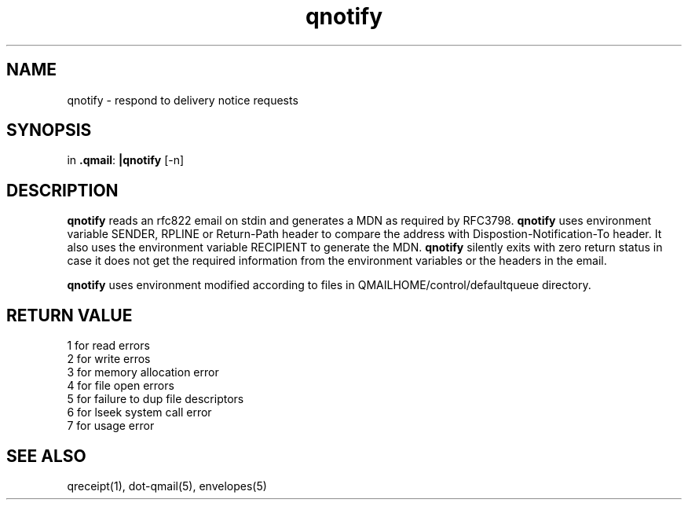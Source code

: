 .TH qnotify 1
.SH NAME
qnotify \- respond to delivery notice requests
.SH SYNOPSIS
in
.BR .qmail :
.B |qnotify
[-n]

.SH DESCRIPTION
\fBqnotify\fR reads an rfc822 email on stdin and generates a MDN as required by
RFC3798. 
\fBqnotify\fR uses environment variable SENDER, RPLINE or Return-Path header to compare
the address with Dispostion-Notification-To header. It also uses the environment
variable RECIPIENT to generate the MDN. \fBqnotify\fR silently exits with zero return
status in case it does not get the required information from the environment variables or
the headers in the email.

\fBqnotify\fR uses environment modified according to files in 
QMAILHOME/control/defaultqueue directory.

.SH RETURN VALUE
 1 for read errors
 2 for write erros
 3 for memory allocation error
 4 for file open errors
 5 for failure to dup file descriptors
 6 for lseek system call error
 7 for usage error


.SH "SEE ALSO"
qreceipt(1),
dot-qmail(5),
envelopes(5)
